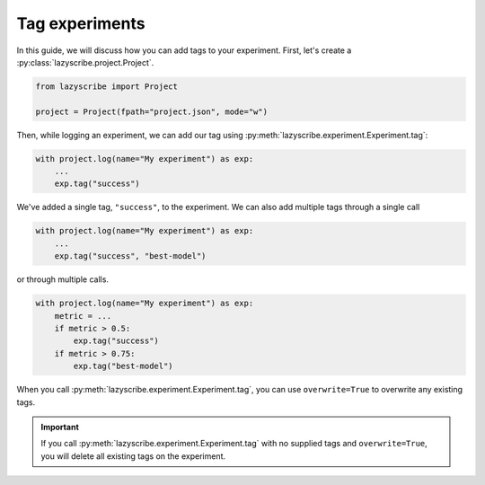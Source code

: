 Tag experiments
===============

In this guide, we will discuss how you can add tags to your experiment. First,
let's create a :py:class:`lazyscribe.project.Project`.

.. code-block:: python

    from lazyscribe import Project

    project = Project(fpath="project.json", mode="w")

Then, while logging an experiment, we can add our tag using :py:meth:`lazyscribe.experiment.Experiment.tag`:

.. code-block:: python

    with project.log(name="My experiment") as exp:
        ...
        exp.tag("success")

We've added a single tag, ``"success"``, to the experiment. We can also add multiple tags
through a single call

.. code-block:: python

    with project.log(name="My experiment") as exp:
        ...
        exp.tag("success", "best-model")

or through multiple calls.

.. code-block:: python

    with project.log(name="My experiment") as exp:
        metric = ...
        if metric > 0.5:
            exp.tag("success")
        if metric > 0.75:
            exp.tag("best-model")

When you call :py:meth:`lazyscribe.experiment.Experiment.tag`, you can use ``overwrite=True`` to overwrite
any existing tags.

.. important::

    If you call :py:meth:`lazyscribe.experiment.Experiment.tag` with no supplied tags and ``overwrite=True``, you
    will delete all existing tags on the experiment.
